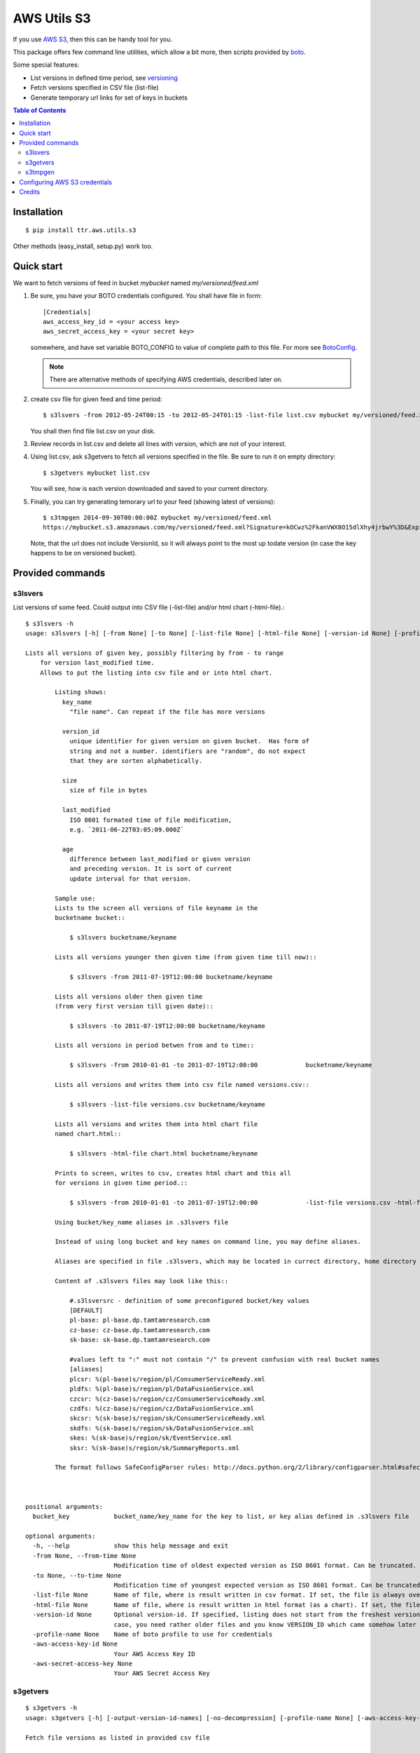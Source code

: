 ============
AWS Utils S3
============

If you use AWS_ S3_, then this can be handy tool for you.
 
This package offers few command line utilities, which allow a bit more, then scripts provided by boto_.

Some special features:

* List versions in defined time period, see versioning_
* Fetch versions specified in CSV file (list-file)
* Generate temporary url links for set of keys in buckets

.. contents:: Table of Contents

Installation
============

::

  $ pip install ttr.aws.utils.s3

Other methods (easy_install, setup.py) work too.
    
Quick start
===========
We want to fetch versions of feed in bucket `mybucket` named `my/versioned/feed.xml`

1. Be sure, you have your BOTO credentials configured. You shall have file in form::

      [Credentials]
      aws_access_key_id = <your access key>
      aws_secret_access_key = <your secret key>

   somewhere, and have set variable BOTO_CONFIG to value of complete path to this file. For more see BotoConfig_.

   .. note:: There are alternative methods of specifying AWS credentials, described later on.

2. create csv file for given feed and time period::

    $ s3lsvers -from 2012-05-24T00:15 -to 2012-05-24T01:15 -list-file list.csv mybucket my/versioned/feed.xml
    
   You shall then find file list.csv on your disk.    

3. Review records in list.csv and delete all lines with version, which are not of your interest.

4. Using list.csv, ask s3getvers to fetch all versions specified in the file. Be sure to run it on empty directory::

    $ s3getvers mybucket list.csv
    
   You will see, how is each version downloaded and saved to your current directory.
 
5. Finally, you can try generating temorary url to your feed (showing latest of versions)::

    $ s3tmpgen 2014-09-30T00:00:00Z mybucket my/versioned/feed.xml
    https://mybucket.s3.amazonaws.com/my/versioned/feed.xml?Signature=kOCwz%2FkanVWX8O15dlXhy4jrbwY%3D&Expires=1412031600&AWSAccessKeyId=AKIAxyzxyzxyzEQA

   Note, that the url does not include VersionId, so it will always point to the most up todate version (in case the key happens to be on versioned bucket).

Provided commands
=================

s3lsvers
--------
List versions of some feed. Could output into CSV file (-list-file) and/or html chart (-html-file).::

    $ s3lsvers -h
    usage: s3lsvers [-h] [-from None] [-to None] [-list-file None] [-html-file None] [-version-id None] [-profile-name None] [-aws-access-key-id None] [-aws-secret-access-key None] bucket_key

    Lists all versions of given key, possibly filtering by from - to range
        for version last_modified time.
        Allows to put the listing into csv file and or into html chart.

            Listing shows:
              key_name
                "file name". Can repeat if the file has more versions

              version_id
                unique identifier for given version on given bucket.  Has form of
                string and not a number. identifiers are "random", do not expect
                that they are sorten alphabetically.

              size
                size of file in bytes

              last_modified
                ISO 8601 formated time of file modification,
                e.g. `2011-06-22T03:05:09.000Z`

              age
                difference between last_modified or given version
                and preceding version. It is sort of current
                update interval for that version.

            Sample use:
            Lists to the screen all versions of file keyname in the
            bucketname bucket::

                $ s3lsvers bucketname/keyname

            Lists all versions younger then given time (from given time till now)::

                $ s3lsvers -from 2011-07-19T12:00:00 bucketname/keyname

            Lists all versions older then given time
            (from very first version till given date)::

                $ s3lsvers -to 2011-07-19T12:00:00 bucketname/keyname

            Lists all versions in period betwen from and to time::

                $ s3lsvers -from 2010-01-01 -to 2011-07-19T12:00:00             bucketname/keyname

            Lists all versions and writes them into csv file named versions.csv::

                $ s3lsvers -list-file versions.csv bucketname/keyname

            Lists all versions and writes them into html chart file
            named chart.html::

                $ s3lsvers -html-file chart.html bucketname/keyname

            Prints to screen, writes to csv, creates html chart and this all
            for versions in given time period.::

                $ s3lsvers -from 2010-01-01 -to 2011-07-19T12:00:00             -list-file versions.csv -html-file chart.html bucketname/keyname

            Using bucket/key_name aliases in .s3lsvers file

            Instead of using long bucket and key names on command line, you may define aliases.

            Aliases are specified in file .s3lsvers, which may be located in currect directory, home directory or /etc/s3lsvers"

            Content of .s3lsvers files may look like this::

                #.s3lsversrc - definition of some preconfigured bucket/key values
                [DEFAULT]
                pl-base: pl-base.dp.tamtamresearch.com
                cz-base: cz-base.dp.tamtamresearch.com
                sk-base: sk-base.dp.tamtamresearch.com

                #values left to ":" must not contain "/" to prevent confusion with real bucket names
                [aliases]
                plcsr: %(pl-base)s/region/pl/ConsumerServiceReady.xml
                pldfs: %(pl-base)s/region/pl/DataFusionService.xml
                czcsr: %(cz-base)s/region/cz/ConsumerServiceReady.xml
                czdfs: %(cz-base)s/region/cz/DataFusionService.xml
                skcsr: %(sk-base)s/region/sk/ConsumerServiceReady.xml
                skdfs: %(sk-base)s/region/sk/DataFusionService.xml
                skes: %(sk-base)s/region/sk/EventService.xml
                sksr: %(sk-base)s/region/sk/SummaryReports.xml

            The format follows SafeConfigParser rules: http://docs.python.org/2/library/configparser.html#safeconfigparser-objects

    

    positional arguments:
      bucket_key            bucket_name/key_name for the key to list, or key alias defined in .s3lsvers file

    optional arguments:
      -h, --help            show this help message and exit
      -from None, --from-time None
                            Modification time of oldest expected version as ISO 8601 format. Can be truncated. (default: goes to the oldest version)
      -to None, --to-time None
                            Modification time of youngest expected version as ISO 8601 format. Can be truncated. (default: goes to the latest version)
      -list-file None       Name of file, where is result written in csv format. If set, the file is always overwritten.
      -html-file None       Name of file, where is result written in html format (as a chart). If set, the file is always overwritten.
      -version-id None      Optional version-id. If specified, listing does not start from the freshest version, but starts searching from given VERSION_ID and continues searching older and older versions. This could speed up listng in
                            case, you need rather older files and you know VERSION_ID which came somehow later then is the time scope you are going to list.
      -profile-name None    Name of boto profile to use for credentials
      -aws-access-key-id None
                            Your AWS Access Key ID
      -aws-secret-access-key None
                            Your AWS Secret Access Key

                            
s3getvers
---------
::

    $ s3getvers -h
    usage: s3getvers [-h] [-output-version-id-names] [-no-decompression] [-profile-name None] [-aws-access-key-id None] [-aws-secret-access-key None] bucket_name csv_version_file

    Fetch file versions as listed in provided csv file
    
        Typical csv file (as by default produced by s3lsvers) is:
    
            my/versioned/feed.xml;OrUr6XO8KSKEHbd8mQ.MloGcGlsh7Sir;191345;2012-05-23T20:45:10.000Z;39
            my/versioned/feed.xml;xhkVOy.dJfjSfUwse8tsieqjDicp0owq;192790;2012-05-23T20:44:31.000Z;62
            my/versioned/feed.xml;oKneK.N2wS8pW8.EmLqjldYlgcFwxN3V;193912;2012-05-23T20:43:29.000Z;58

        and has columns:
        :key_name: name of the feed (not containing the bucket name itself)
        :version_id: string, identifying unique version. Any following columns can contain anything.
        :size: size in bytes. This column is not used and can be missing.
        :last_modified: date, when the version was posted. This column is not used and can be missing.
    
        Typical use (assuming, above csv file is available under name verlist.csv)::
    
            $ s3getvers yourbucketname verlist.csv
    
        What will create following files in current directory:
    
        + my/versioned/feed.xml.2012-05-23T20_45_10.xml
        + my/versioned/feed.xml.2012-05-23T20_44_31.xml
        + my/versioned/feed.xml.2012-05-23T20_43_29.xml
    
        Even though these files are gzipped on server, they will be decompressed on local disk.
    
    

    positional arguments:
      bucket_name           bucket name (default: None)
      csv_version_file      name of CSV file with version_id

    optional arguments:
      -h, --help            show this help message and exit
      -output-version-id-names
                            Resulting file names shall use version_id to become distinguished (default is to use timestamp of file creation)
      -no-decompression     Keeps the files as they come, do not decompress, if they come compressed
      -profile-name None    Name of boto profile to use for credentials
      -aws-access-key-id None
                            Your AWS Access Key ID
      -aws-secret-access-key None
                            Your AWS Secret Access Key

s3tmpgen
--------


::

  $ s3tmpgen -h
  usage: s3tmpgen [-h] [-profile-name None] [-aws-access-key-id None] [-aws-secret-access-key None] [-validate-bucket] [-validate-key] [-http] expire_dt bucket_name [key_names [key_names ...]]

  Generate temporary url for accessing content of AWS S3 key.

      Temporary url includes expiration time, after which it rejects serving the
      content.

      Urls are printed one per line to stdout.

      For missing key names empty line is printed and error goes to stderr.

      If the bucket is versioned, tmp url will serve the latest version
      at the moment of request (version_id is not part of generated url).

      By default, bucket and key name existnence is not verified.

      Url is using https, unless `-http` is used.
    

  positional arguments:
    expire_dt             ISO formatted time of expiration, full seconds, 'Z' is obligatory, e.g. '2014-02-14T21:47:16Z'
    bucket_name           name of bucket
    key_names             key names to generate tmpurl for

  optional arguments:
    -h, --help            show this help message and exit
    -profile-name None    Name of boto profile to use for credentials
    -aws-access-key-id None
                          Your AWS Access Key ID
    -aws-secret-access-key None
                          Your AWS Secret Access Key
    -validate-bucket      Make sure, the bucket really exists
    -validate-key         Make sure, the key really exists
    -http                 Force the url to use http and not https
  

Configuring AWS S3 credentials
==============================

There are multiple methods for specifying AWS credentials

- access key and secret key on command line

- access key and secret key set as environmental variables AWS_ACCESS_KEY_ID and AWS_SECRET_ACCESS_KEY

- boto config file in default location

- boto config file in alternate location pointed to by variable BOTO_CONFIG

- using profile name of boto config section

Details are described at BotoConfig_.

The most stright-forward way of setting these variables is to create ini file in boto format as follows::

    [Credentials]
    aws_access_key_id = <your_access_key_here>
    aws_secret_access_key = <your_secret_key_here>

Name of the file may be arbitrary if you then ensure, environmental variable BOTO_CONFIG has value with complete path to that file.

In case, you use multiple AWS identities, add profile sections to boto ini file::


    [Credentials]
    aws_access_key_id = <your default access key>
    aws_secret_access_key = <your default secret key>

    [profile jekyl]
    aws_access_key_id = <jekyl access key for this profile>
    aws_secret_access_key = <jekyl secret key for this profile>

    [profile hyde]
    aws_access_key_id = <hyde access key for this profile>
    aws_secret_access_key = <hyde secret key for this profile>

and use switch -profile when calling the commands.


Credits
=======
This work is built on top of boto_ module, great Python library for accessing AWS services created by `Mitch Garnaat`_ .

.. _AWS: http://aws.amazon.com/
.. _S3: http://aws.amazon.com/s3/
.. _versioning: http://aws.amazon.com/about-aws/whats-new/2010/02/08/versioning-feature-for-amazon-s3-now-available/
.. _Buildout: http://www.buildout.org/
.. _Distribute: http://pypi.python.org/pypi/distribute
.. _`modern-package-template`: http://pypi.python.org/pypi/modern-package-template
.. _BotoConfig: http://boto.readthedocs.org/en/latest/boto_config_tut.html
.. _boto: http://code.google.com/p/boto/
.. _`Mitch Garnaat`: http://www.elastician.com/ 
.. _PyPi: http://pypi.python.org

.. |copy|   unicode:: U+000A9 .. COPYRIGHT SIGN

Copyright |copy| 2011, Jan Vlcinsky

Copyright |copy| 2012-2015, TamTam Research s.r.o. http://www.tamtamresearch.com

All rights reserved.
